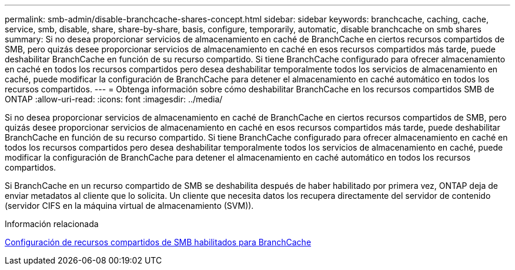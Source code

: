 ---
permalink: smb-admin/disable-branchcache-shares-concept.html 
sidebar: sidebar 
keywords: branchcache, caching, cache, service, smb, disable, share, share-by-share, basis, configure, temporarily, automatic, disable branchcache on smb shares 
summary: Si no desea proporcionar servicios de almacenamiento en caché de BranchCache en ciertos recursos compartidos de SMB, pero quizás desee proporcionar servicios de almacenamiento en caché en esos recursos compartidos más tarde, puede deshabilitar BranchCache en función de su recurso compartido. Si tiene BranchCache configurado para ofrecer almacenamiento en caché en todos los recursos compartidos pero desea deshabilitar temporalmente todos los servicios de almacenamiento en caché, puede modificar la configuración de BranchCache para detener el almacenamiento en caché automático en todos los recursos compartidos. 
---
= Obtenga información sobre cómo deshabilitar BranchCache en los recursos compartidos SMB de ONTAP
:allow-uri-read: 
:icons: font
:imagesdir: ../media/


[role="lead"]
Si no desea proporcionar servicios de almacenamiento en caché de BranchCache en ciertos recursos compartidos de SMB, pero quizás desee proporcionar servicios de almacenamiento en caché en esos recursos compartidos más tarde, puede deshabilitar BranchCache en función de su recurso compartido. Si tiene BranchCache configurado para ofrecer almacenamiento en caché en todos los recursos compartidos pero desea deshabilitar temporalmente todos los servicios de almacenamiento en caché, puede modificar la configuración de BranchCache para detener el almacenamiento en caché automático en todos los recursos compartidos.

Si BranchCache en un recurso compartido de SMB se deshabilita después de haber habilitado por primera vez, ONTAP deja de enviar metadatos al cliente que lo solicita. Un cliente que necesita datos los recupera directamente del servidor de contenido (servidor CIFS en la máquina virtual de almacenamiento (SVM)).

.Información relacionada
xref:configure-branchcache-enabled-shares-concept.adoc[Configuración de recursos compartidos de SMB habilitados para BranchCache]
